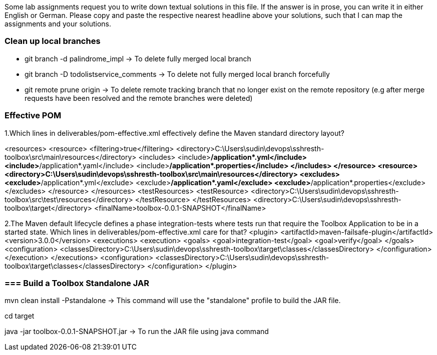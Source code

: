 Some lab assignments request you to write down textual solutions in this file. If the answer is in prose, you can write it in either English or German.
Please copy and paste the respective nearest headline above your solutions, such that I can map the assignments and your solutions.

=== Clean up local branches



- git branch -d palindrome_impl -> To delete fully merged local branch 

- git branch -D todolistservice_comments -> To delete not fully merged local branch forcefully

- git remote prune origin -> To delete remote tracking branch that no longer exist on the remote repository (e.g after merge requests have been resolved and the remote branches were deleted)


=== Effective POM
1.Which lines in deliverables/pom-effective.xml effectively define the Maven standard directory layout? 

<resources>
    <resource>
        <filtering>true</filtering>
        <directory>C:\Users\sudin\devops\sshresth-toolbox\src\main\resources</directory>
        <includes>
            <include>**/application*.yml</include>
            <include>**/application*.yaml</include>
            <include>**/application*.properties</include>
        </includes>
    </resource>
    <resource>
        <directory>C:\Users\sudin\devops\sshresth-toolbox\src\main\resources</directory>
        <excludes>
            <exclude>**/application*.yml</exclude>
            <exclude>**/application*.yaml</exclude>
            <exclude>**/application*.properties</exclude>
        </excludes>
    </resource>
</resources>
<testResources>
    <testResource>
        <directory>C:\Users\sudin\devops\sshresth-toolbox\src\test\resources</directory>
    </testResource>
</testResources>
<directory>C:\Users\sudin\devops\sshresth-toolbox\target</directory>
<finalName>toolbox-0.0.1-SNAPSHOT</finalName>

2.The Maven default lifecycle defines a phase integration-tests where tests run that require the Toolbox Application to be in a started state. Which lines in deliverables/pom-effective.xml care for that?
<plugin>
    <artifactId>maven-failsafe-plugin</artifactId>
    <version>3.0.0</version>
    <executions>
        <execution>
            <goals>
                <goal>integration-test</goal>
                <goal>verify</goal>
            </goals>
            <configuration>
                <classesDirectory>C:\Users\sudin\devops\sshresth-toolbox\target\classes</classesDirectory>
            </configuration>
        </execution>
    </executions>
    <configuration>
        <classesDirectory>C:\Users\sudin\devops\sshresth-toolbox\target\classes</classesDirectory>
    </configuration>
</plugin>

=== === Build a Toolbox Standalone JAR

mvn clean install -Pstandalone -> This command will use the "standalone" profile to build the JAR file.

cd target 

java -jar toolbox-0.0.1-SNAPSHOT.jar -> To run the JAR file using java command
